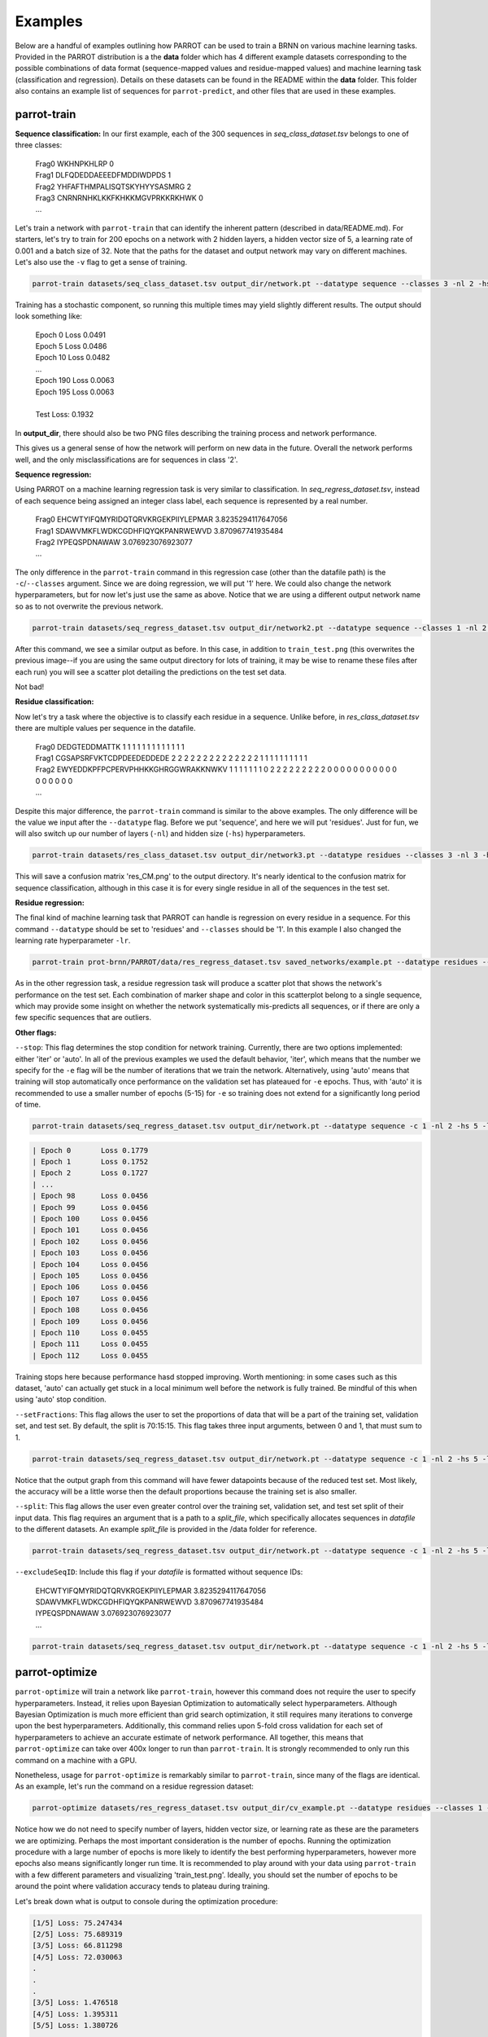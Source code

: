 Examples
========

Below are a handful of examples outlining how PARROT can be used to train a BRNN on various machine learning tasks. Provided in the PARROT distribution is a the **data** folder which has 4 different example datasets corresponding to the possible combinations of data format (sequence-mapped values and residue-mapped values) and machine learning task (classification and regression). Details on these datasets can be found in the README within the **data** folder. This folder also contains an example list of sequences for ``parrot-predict``, and other files that are used in these examples.

parrot-train
------------

**Sequence classification:**
In our first example, each of the 300 sequences in *seq_class_dataset.tsv* belongs to one of three classes:
	
	| Frag0 WKHNPKHLRP 0
	| Frag1 DLFQDEDDAEEEDFMDDIWDPDS 1
	| Frag2 YHFAFTHMPALISQTSKYHYYSASMRG 2
	| Frag3 CNRNRNHKLKKFKHKKMGVPRKKRKHWK 0
	| ...

Let's train a network with ``parrot-train`` that can identify the inherent pattern (described in data/README.md). For starters, let's try to train for 200 epochs on a network with 2 hidden layers, a hidden vector size of 5, a learning rate of 0.001 and a batch size of 32. Note that the paths for the dataset and output network may vary on different machines. Let's also use the ``-v`` flag to get a sense of training.

.. code-block:: bash

	parrot-train datasets/seq_class_dataset.tsv output_dir/network.pt --datatype sequence --classes 3 -nl 2 -hs 5 -lr 0.001 -e 200 -b 32 -v

Training has a stochastic component, so running this multiple times may yield slightly different results. The output should look something like:

	| Epoch 0	Loss 0.0491
	| Epoch 5	Loss 0.0486
	| Epoch 10	Loss 0.0482
	| ...
	| Epoch 190	Loss 0.0063
	| Epoch 195	Loss 0.0063
	|
	| Test Loss: 0.1932
	
In **output_dir**, there should also be two PNG files describing the training process and network performance.

.. image:: ../images/train_test.png
  :width: 400

.. image:: ../images/seq_CM.png
  :width: 400

This gives us a general sense of how the network will perform on new data in the future. Overall the network performs well, and the only misclassifications are for sequences in class '2'.

**Sequence regression:**

Using PARROT on a machine learning regression task is very similar to classification. In *seq_regress_dataset.tsv*, instead of each sequence being assigned an integer class label, each sequence is represented by a real number.

	| Frag0 EHCWTYIFQMYRIDQTQRVKRGEKPIIYLEPMAR 3.8235294117647056
	| Frag1 SDAWVMKFLWDKCGDHFIQYQKPANRWEWVD 3.870967741935484
	| Frag2 IYPEQSPDNAWAW 3.076923076923077
	| ...

The only difference in the ``parrot-train`` command in this regression case (other than the datafile path) is the ``-c``/``--classes`` argument. Since we are doing regression, we will put '1' here. We could also change the network hyperparameters, but for now let's just use the same as above. Notice that we are using a different output network name so as to not overwrite the previous network.

.. code-block:: bash

	parrot-train datasets/seq_regress_dataset.tsv output_dir/network2.pt --datatype sequence --classes 1 -nl 2 -hs 5 -lr 0.001 -e 200 -b 32 -v

After this command, we see a similar output as before. In this case, in addition to ``train_test.png`` (this overwrites the previous image--if you are using the same output directory for lots of training, it may be wise to rename these files after each run) you will see a scatter plot detailing the predictions on the test set data.

.. image:: ../images/seq_scatter.png
  :width: 400

Not bad!

**Residue classification:**

Now let's try a task where the objective is to classify each residue in a sequence. Unlike before, in *res_class_dataset.tsv* there are multiple values per sequence in the datafile.

	| Frag0 DEDGTEDDMATTK 1 1 1 1 1 1 1 1 1 1 1 1 1
	| Frag1 CGSAPSRFVKTCDPDEEDEDDEDE 2 2 2 2 2 2 2 2 2 2 2 2 2 2 1 1 1 1 1 1 1 1 1 1
	| Frag2 EWYEDDKPFPCPERVPHHKKGHRGGWRAKKNWKV 1 1 1 1 1 1 1 0 2 2 2 2 2 2 2 2 2 0 0 0 0 0 0 0 0 0 0 0 0 0 0 0 0 0
	| ...

Despite this major difference, the ``parrot-train`` command is similar to the above examples. The only difference will be the value we input after the ``--datatype`` flag. Before we put 'sequence', and here we will put 'residues'. Just for fun, we will also switch up our number of layers (``-nl``) and hidden size (``-hs``) hyperparameters.

.. code-block:: bash

	parrot-train datasets/res_class_dataset.tsv output_dir/network3.pt --datatype residues --classes 3 -nl 3 -hs 8 -lr 0.001 -e 200 -b 32 -v

This will save a confusion matrix 'res_CM.png' to the output directory. It's nearly identical to the confusion matrix for sequence classification, although in this case it is for every single residue in all of the sequences in the test set.

.. image:: ../images/res_CM.png
  :width: 400

**Residue regression:**

The final kind of machine learning task that PARROT can handle is regression on every residue in a sequence. For this command ``--datatype`` should be set to 'residues' and ``--classes`` should be '1'. In this example I also changed the learning rate hyperparameter ``-lr``.

.. code-block:: bash

	parrot-train prot-brnn/PARROT/data/res_regress_dataset.tsv saved_networks/example.pt --datatype residues --classes 1 -nl 3 -hs 8 -lr 0.005 -e 200 -b 32 -v

As in the other regression task, a residue regression task will produce a scatter plot that shows the network's performance on the test set. Each combination of marker shape and color in this scatterplot belong to a single sequence, which may provide some insight on whether the network systematically mis-predicts all sequences, or if there are only a few specific sequences that are outliers.

.. image:: ../images/res_scatter.png
  :width: 400

**Other flags:**

``--stop``:
This flag determines the stop condition for network training. Currently, there are two options implemented: either 'iter' or 'auto'. In all of the previous examples we used the default behavior, 'iter', which means that the number we specify for the ``-e`` flag will be the number of iterations that we train the network. Alternatively, using 'auto' means that training will stop automatically once performance on the validation set has plateaued for ``-e`` epochs. Thus, with 'auto' it is recommended to use a smaller number of epochs (5-15) for ``-e`` so training does not extend for a significantly long period of time.

.. code-block:: bash

	parrot-train datasets/seq_regress_dataset.tsv output_dir/network.pt --datatype sequence -c 1 -nl 2 -hs 5 -lr 0.001 -e 10 -b 32 -vv --stop auto

.. code-block::

	| Epoch 0	Loss 0.1779
	| Epoch 1	Loss 0.1752
	| Epoch 2	Loss 0.1727
	| ...
	| Epoch 98	Loss 0.0456
	| Epoch 99	Loss 0.0456
	| Epoch 100	Loss 0.0456
	| Epoch 101	Loss 0.0456
	| Epoch 102	Loss 0.0456
	| Epoch 103	Loss 0.0456
	| Epoch 104	Loss 0.0456
	| Epoch 105	Loss 0.0456
	| Epoch 106	Loss 0.0456
	| Epoch 107	Loss 0.0456
	| Epoch 108	Loss 0.0456
	| Epoch 109	Loss 0.0456
	| Epoch 110	Loss 0.0455
	| Epoch 111	Loss 0.0455
	| Epoch 112	Loss 0.0455

Training stops here because performance hasd stopped improving. Worth mentioning: in some cases such as this dataset, 'auto' can actually get stuck in a local minimum well before the network is fully trained. Be mindful of this when using 'auto' stop condition.

``--setFractions``:
This flag allows the user to set the proportions of data that will be a part of the training set, validation set, and test set. By default, the split is 70:15:15. This flag takes three input arguments, between 0 and 1, that must sum to 1.

.. code-block:: bash

	parrot-train datasets/seq_regress_dataset.tsv output_dir/network.pt --datatype sequence -c 1 -nl 2 -hs 5 -lr 0.001 -e 200 -b 32 -v --setFractions 0.5 0.4 0.1

Notice that the output graph from this command will have fewer datapoints because of the reduced test set. Most likely, the accuracy will be a little worse then the default proportions because the training set is also smaller.

``--split``:
This flag allows the user even greater control over the training set, validation set, and test set split of their input data. This flag requires an argument that is a path to a `split_file`, which specifically allocates sequences in `datafile` to the different datasets. An example `split_file` is provided in the /data folder for reference.

.. code-block:: bash

	parrot-train datasets/seq_regress_dataset.tsv output_dir/network.pt --datatype sequence -c 1 -nl 2 -hs 5 -lr 0.001 -e 200 -b 32 -v --split datasets/split_file.tsv 

``--excludeSeqID``:
Include this flag if your `datafile` is formatted without sequence IDs:

	| EHCWTYIFQMYRIDQTQRVKRGEKPIIYLEPMAR 3.8235294117647056
	| SDAWVMKFLWDKCGDHFIQYQKPANRWEWVD 3.870967741935484
	| IYPEQSPDNAWAW 3.076923076923077
	| ...

.. code-block:: bash

	parrot-train datasets/seq_regress_dataset.tsv output_dir/network.pt --datatype sequence -c 1 -nl 2 -hs 5 -lr 0.001 -e 200 -b 32 -v --excludeSeqID

parrot-optimize
---------------

``parrot-optimize`` will train a network like ``parrot-train``, however this command does not require the user to specify hyperparameters. Instead, it relies upon Bayesian Optimization to automatically select hyperparameters. Although Bayesian Optimization is much more efficient than grid search optimization, it still requires many iterations to converge upon the best hyperparameters. Additionally, this command relies upon 5-fold cross validation for each set of hyperparameters to achieve an accurate estimate of network performance. All together, this means that ``parrot-optimize`` can take over 400x longer to run than ``parrot-train``. It is strongly recommended to only run this command on a machine with a GPU.

Nonetheless, usage for ``parrot-optimize`` is remarkably similar to ``parrot-train``, since many of the flags are identical. As an example, let's run the command on a residue regression dataset:

.. code-block:: bash

	parrot-optimize datasets/res_regress_dataset.tsv output_dir/cv_example.pt --datatype residues --classes 1 -e 200 -b 32 -vv

Notice how we do not need to specify number of layers, hidden vector size, or learning rate as these are the parameters we are optimizing. Perhaps the most important consideration is the number of epochs. Running the optimization procedure with a large number of epochs is more likely to identify the best performing hyperparameters, however more epochs also means significantly longer run time. It is recommended to play around with your data using ``parrot-train`` with a few different parameters and visualizing 'train_test.png'. Ideally, you should set the number of epochs to be around the point where validation accuracy tends to plateau during training.

Let's break down what is output to console during the optimization procedure:

.. code-block::

	[1/5] Loss: 75.247434
	[2/5] Loss: 75.689319
	[3/5] Loss: 66.811298
	[4/5] Loss: 72.030063
	.
	.
	.
	[3/5] Loss: 1.476518
	[4/5] Loss: 1.395311
	[5/5] Loss: 1.380726

	Initial search results:
	lr	nl	hs	output
	0.00001	 5	10	73.2288
	0.00100	 5	 5	8.7716
	1.00000	 8	20	66.9336
	0.00100	15	 5	52.8299
	0.00100	 3	30	1.4568
	Noise estimate: 3.285178370588926

The first chunk of text details the network performance (for all 5 data folds) during the initial stage of hyperparameter optimization. This stage is used to gather an estimate of the noise (standard deviation across cross-val folds) for future optimization.

.. code-block::

	Primary optimization:
	--------------------

	Learning rate   |   n_layers   |   hidden vector size
	=====================================================
	  0.000630	|      3       |         30
	[1/5] Loss: 1.881410
	[2/5] Loss: 2.010539
	[3/5] Loss: 1.651101
	[4/5] Loss: 1.631336
	[5/5] Loss: 3.060484
	.
	.
	.

	The optimal hyperparameters are:
	lr = 0.004901
	nl = 1
	hs = 29

This long block of text is the main process of optimization. The algorithm automatically selects the learning rate, number of layers and hidden vector size for each iteration. Finally, after the algorithm converges (max 75 iterations), the optimal hyperparameters are determined. These hyperparameters are also saved to a text file called 'optimal_hyperparams.txt' in the output directory.

.. code-block::

	Training with optimal hyperparams:
	Epoch 0	Loss 56.9641
	.
	.
	.

	Test Loss: 0.7732

Lastly, a network is trained on all the data using the optimal hyperparameters. Like in ``parrot-train`` two PNGs are saved to the output directory describing training and performance on the held-out test set.

parrot-predict
--------------

Use the trained network from optimize and predict on an list of sequences (example provided in /data folder). In this case we will make residue regression prediction using the network trained from ``parrot-optimize`` above. The most important thing to keep in mind when using ``parrot-predict`` is that your ``-nl`` and ``-hs`` hyperparameters (and encoding scheme) must exactly match those used for network training, or else you will get an error.

Using the example input file:

.. code-block::

	a1 EADDGLYWQQN
	b2 RRLKHEEDSTSTSTSTSTQ
	c3 YYYGGAFAFAGRM
	d4 GGIL
	e5 GREPCCMLLYILILAAAQRDESSSSST
	f6 PGDEADLGHRSLVWADD

.. code-block::

	parrot-predict datasets/seqfile.txt output_dir/cv_example.pt output_dir/seq_predictions.txt --datatype residues --classes 1 -nl 1 -hs 29

Running this command produces an output file with predictions:

.. code-block::

	a1 EADDGLYWQQN -1.220267 -1.7227852 -1.6810288 -2.4043236 -0.09417024 0.64092124 0.5456871 -1.8928833 -2.7887173 -3.6044078 -2.4574862
	b2 RRLKHEEDSTSTSTSTSTQ -3.7224112 -1.8503121 -1.5983793 -1.2008493 -3.5577574 -3.4514222 -3.5511665 -2.6457114 -1.7057183 -0.78130686 -0.7216715 -0.7898313 -0.70238614 -0.7789676 -0.7124919 -0.7318907 -0.7426094 -1.5785892 -1.572853
	c3 YYYGGAFAFAGRM -0.9441874 -1.3341192 -0.9653273 -0.69102514 0.32323557 1.4534209 2.1537614 2.429162 2.2840738 1.4165663 -0.881636 -1.2768524 -0.95433706
	d4 GGIL -0.5195379 1.1197864 2.240749 2.7807207
	e5 GREPCCMLLYILILAAAQRDESSSSST -2.0686545 -2.7998338 -3.2005563 -0.89753973 1.1320789 2.3304148 2.7493396 3.2426906 2.1906257 2.5232615 2.4606586 4.522563 4.0591545 3.4521952 2.415197 1.8450507 0.0069223046 -2.052992 -3.8073626 -3.8168678 -2.6170073 -1.7135364 -0.8026675 -0.7848917 -0.76005983 -0.73561 -0.6911867
	f6 PGDEADLGHRSLVWADD -1.0060852 -1.9269344 -2.5225387 -1.6895776 -1.7939533 0.6811078 0.026133358 -0.08126199 -2.7815032 -2.8138366 -0.3407705 2.483284 2.4456654 1.9606701 -0.705072 -1.9476694 -2.6707811
